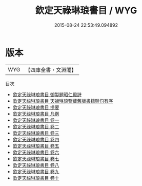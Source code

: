 #+TITLE: 欽定天祿琳琅書目 / WYG
#+DATE: 2015-08-24 22:53:49.094892
* 版本
 |       WYG|【四庫全書・文淵閣】|
目次
 - [[file:KR2n0009_000.txt::000-1a][欽定天祿琳琅書目 御製題昭仁殿詩]]
 - [[file:KR2n0009_000.txt::000-2a][欽定天祿琳琅書目 天禄琳琅鑒蔵舊版書籍聨句有序]]
 - [[file:KR2n0009_000.txt::000-12a][欽定天祿琳琅書目 提要]]
 - [[file:KR2n0009_000.txt::000-15a][欽定天祿琳琅書目 凡例]]
 - [[file:KR2n0009_001.txt::001-1a][欽定天祿琳琅書目 卷一]]
 - [[file:KR2n0009_002.txt::002-1a][欽定天祿琳琅書目 卷二]]
 - [[file:KR2n0009_003.txt::003-1a][欽定天祿琳琅書目 卷三]]
 - [[file:KR2n0009_004.txt::004-1a][欽定天祿琳琅書目 卷四]]
 - [[file:KR2n0009_005.txt::005-1a][欽定天祿琳琅書目 卷五]]
 - [[file:KR2n0009_006.txt::006-1a][欽定天祿琳琅書目 卷六]]
 - [[file:KR2n0009_007.txt::007-1a][欽定天祿琳琅書目 卷七]]
 - [[file:KR2n0009_008.txt::008-1a][欽定天祿琳琅書目 卷八]]
 - [[file:KR2n0009_009.txt::009-1a][欽定天祿琳琅書目 卷九]]
 - [[file:KR2n0009_010.txt::010-1a][欽定天祿琳琅書目 卷十]]
